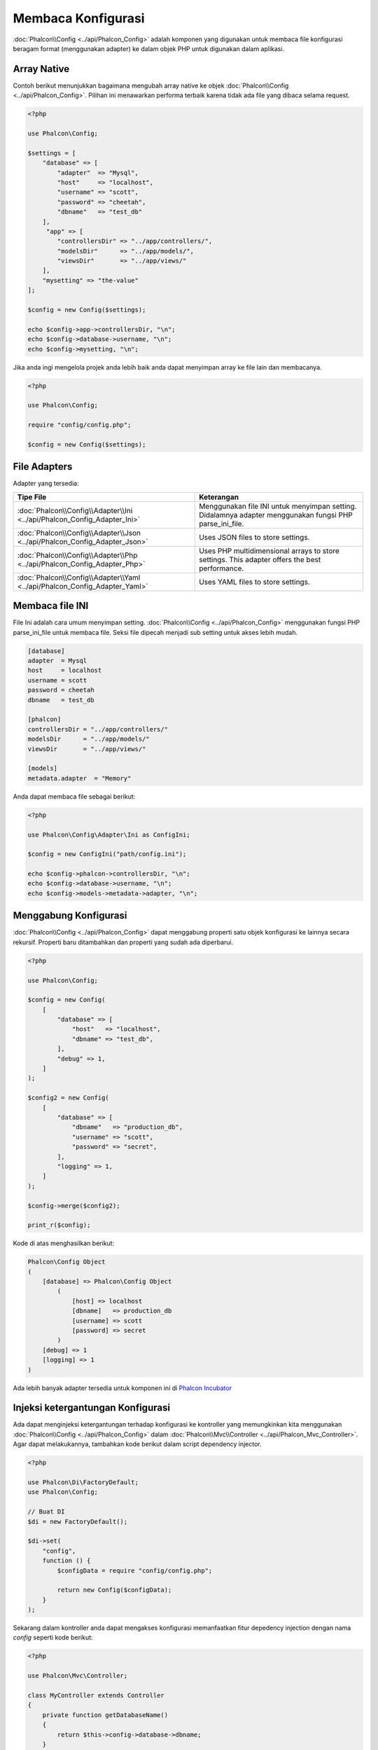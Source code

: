 Membaca Konfigurasi
===================

:doc:`Phalcon\\Config <../api/Phalcon_Config>` adalah komponen yang digunakan untuk membaca file konfigurasi beragam format (menggunakan adapter) ke dalam objek PHP untuk digunakan dalam aplikasi.

Array Native
------------
Contoh berikut menunjukkan bagaimana mengubah array native ke objek :doc:`Phalcon\\Config <../api/Phalcon_Config>`. Pilihan ini menawarkan performa terbaik karena tidak ada file yang dibaca selama request.

.. code-block:: php

    <?php

    use Phalcon\Config;

    $settings = [
        "database" => [
            "adapter"  => "Mysql",
            "host"     => "localhost",
            "username" => "scott",
            "password" => "cheetah",
            "dbname"   => "test_db"
        ],
         "app" => [
            "controllersDir" => "../app/controllers/",
            "modelsDir"      => "../app/models/",
            "viewsDir"       => "../app/views/"
        ],
        "mysetting" => "the-value"
    ];

    $config = new Config($settings);

    echo $config->app->controllersDir, "\n";
    echo $config->database->username, "\n";
    echo $config->mysetting, "\n";

Jika anda ingi mengelola projek anda lebih baik anda dapat menyimpan array ke file lain dan membacanya.

.. code-block:: php

    <?php

    use Phalcon\Config;

    require "config/config.php";

    $config = new Config($settings);

File Adapters
-------------
Adapter yang tersedia:

+----------------------------------------------------------------------------+---------------------------------------------------------------------------------------------------------+
| Tipe File                                                                  | Keterangan                                                                                              |
+============================================================================+=========================================================================================================+
| :doc:`Phalcon\\Config\\Adapter\\Ini <../api/Phalcon_Config_Adapter_Ini>`   | Menggunakan file INI untuk menyimpan setting. Didalamnya adapter menggunakan fungsi PHP parse_ini_file. |
+----------------------------------------------------------------------------+---------------------------------------------------------------------------------------------------------+
| :doc:`Phalcon\\Config\\Adapter\\Json <../api/Phalcon_Config_Adapter_Json>` | Uses JSON files to store settings.                                                                      |
+----------------------------------------------------------------------------+---------------------------------------------------------------------------------------------------------+
| :doc:`Phalcon\\Config\\Adapter\\Php <../api/Phalcon_Config_Adapter_Php>`   | Uses PHP multidimensional arrays to store settings. This adapter offers the best performance.           |
+----------------------------------------------------------------------------+---------------------------------------------------------------------------------------------------------+
| :doc:`Phalcon\\Config\\Adapter\\Yaml <../api/Phalcon_Config_Adapter_Yaml>` | Uses YAML files to store settings.                                                                      |
+----------------------------------------------------------------------------+---------------------------------------------------------------------------------------------------------+

Membaca file INI
----------------
File Ini adalah cara umum menyimpan setting. :doc:`Phalcon\\Config <../api/Phalcon_Config>` menggunakan fungsi PHP parse_ini_file untuk membaca file. Seksi file dipecah menjadi sub setting untuk akses lebih mudah.

.. code-block:: ini

    [database]
    adapter  = Mysql
    host     = localhost
    username = scott
    password = cheetah
    dbname   = test_db

    [phalcon]
    controllersDir = "../app/controllers/"
    modelsDir      = "../app/models/"
    viewsDir       = "../app/views/"

    [models]
    metadata.adapter  = "Memory"

Anda dapat membaca file sebagai berikut:

.. code-block:: php

    <?php

    use Phalcon\Config\Adapter\Ini as ConfigIni;

    $config = new ConfigIni("path/config.ini");

    echo $config->phalcon->controllersDir, "\n";
    echo $config->database->username, "\n";
    echo $config->models->metadata->adapter, "\n";

Menggabung Konfigurasi
----------------------
:doc:`Phalcon\\Config <../api/Phalcon_Config>` dapat menggabung properti satu objek konfigurasi ke lainnya secara rekursif.
Properti baru ditambahkan dan properti yang sudah ada diperbarui.

.. code-block:: php

    <?php

    use Phalcon\Config;

    $config = new Config(
        [
            "database" => [
                "host"   => "localhost",
                "dbname" => "test_db",
            ],
            "debug" => 1,
        ]
    );

    $config2 = new Config(
        [
            "database" => [
                "dbname"   => "production_db",
                "username" => "scott",
                "password" => "secret",
            ],
            "logging" => 1,
        ]
    );

    $config->merge($config2);

    print_r($config);

Kode di atas menghasilkan berikut:

.. code-block:: html

    Phalcon\Config Object
    (
        [database] => Phalcon\Config Object
            (
                [host] => localhost
                [dbname]   => production_db
                [username] => scott
                [password] => secret
            )
        [debug] => 1
        [logging] => 1
    )

Ada lebih banyak adapter tersedia untuk komponen ini di `Phalcon Incubator <https://github.com/phalcon/incubator>`_

Injeksi ketergantungan Konfigurasi
----------------------------------
Ada dapat menginjeksi ketergantungan terhadap konfigurasi ke kontroller yang memungkinkan kita menggunakan :doc:`Phalcon\\Config <../api/Phalcon_Config>` dalam :doc:`Phalcon\\Mvc\\Controller <../api/Phalcon_Mvc_Controller>`. Agar dapat melakukannya, tambahkan kode berikut dalam script dependency injector.

.. code-block:: php

    <?php

    use Phalcon\Di\FactoryDefault;
    use Phalcon\Config;

    // Buat DI
    $di = new FactoryDefault();

    $di->set(
        "config",
        function () {
            $configData = require "config/config.php";

            return new Config($configData);
        }
    );

Sekarang dalam kontroller anda dapat mengakses konfigurasi memanfaatkan fitur depedency injection dengan nama `config` seperti kode berikut:

.. code-block:: php

    <?php

    use Phalcon\Mvc\Controller;

    class MyController extends Controller
    {
        private function getDatabaseName()
        {
            return $this->config->database->dbname;
        }
    }
